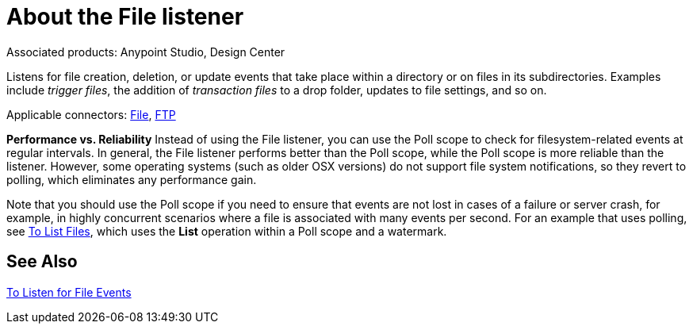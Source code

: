 = About the File listener

:keywords: file, connector, matcher, directory, listener
:toc:
:toc-title:

toc::[]

Associated products: Anypoint Studio, Design Center

Listens for file creation, deletion, or update events that take place within a directory or on files in its subdirectories. Examples include _trigger files_, the addition of _transaction files_ to a drop folder, updates to file settings, and so on.

Applicable connectors:
link:about-file-connector[File], link:about-ftp-connector[FTP]
//* Reference: _ANY REFERENCE FOR THIS?_

*Performance vs. Reliability*
Instead of using the File listener, you can use the Poll scope to check for filesystem-related events at regular intervals. In general, the File listener performs better than the Poll scope, while the Poll scope is more reliable than the listener. However, some operating systems (such as older OSX versions) do not support file system notifications, so they revert to polling, which
eliminates any performance gain.

Note that you should use the Poll scope if you need to ensure that events are not lost in cases of a failure or server crash, for example, in highly concurrent scenarios where a file is associated with many events per second. For an example that uses polling, see link:common-to-list-files[To List Files], which uses the *List* operation within a Poll scope and a watermark.


[[see_also]]
== See Also
link:file-to-listen-for-file-events[To Listen for File Events]

////
==== Operating System Limitations

Listener behavior might be slightly different depending on the OS to which it is deployed.

The main differences are usually (but not exclusively) related to:

* Overflows: In highly concurrent scenarios a given file might be associated to hundreds of events per second. Some OS might not be able to handle that gracefully and decide to drop some of those events or even fail.
* Polling: Some operation systems (like older versions of OSX) don't actually support file system notifications. In those cases, the JRE decides to compensate by using a high frequency poll, in which case the listener becomes pretty much the same as a poll element.
////
